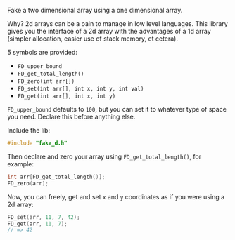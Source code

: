 # Fake D

Fake a two dimensional array using a one dimensional array.

Why? 2d arrays can be a pain to manage in low level languages. This library gives you the interface of a 2d array with the advantages of a 1d array (simpler allocation, easier use of stack memory, et cetera).

5 symbols are provided:

- ~FD_upper_bound~
- ~FD_get_total_length()~
- ~FD_zero(int arr[])~
- ~FD_set(int arr[], int x, int y, int val)~
- ~FD_get(int arr[], int x, int y)~


~FD_upper_bound~ defaults to ~100~, but you can set it to whatever type of space you need. Declare this before anything else.

Include the lib:

#+BEGIN_SRC C
#include "fake_d.h"
#+END_SRC

Then declare and zero your array using ~FD_get_total_length()~, for example:

#+BEGIN_SRC C
int arr[FD_get_total_length()];
FD_zero(arr);
#+END_SRC

Now, you can freely, get and set ~x~ and ~y~ coordinates as if you were using a 2d array:


#+BEGIN_SRC C
FD_set(arr, 11, 7, 42);
FD_get(arr, 11, 7);
// => 42
#+END_SRC
